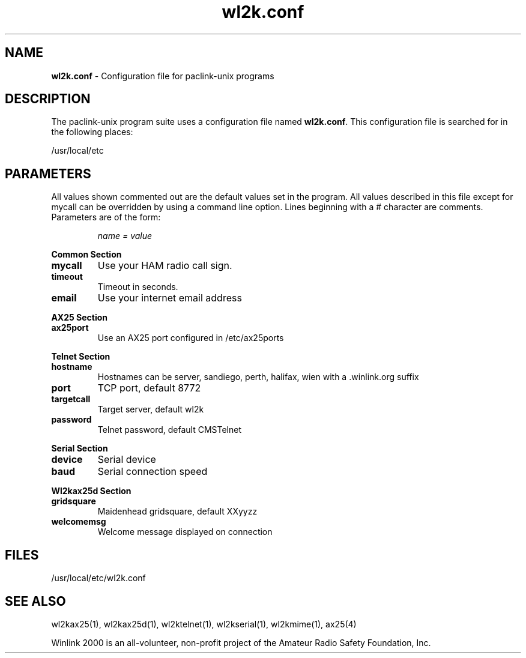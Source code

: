 .\" $Id$
.TH "wl2k.conf" "5" "" "Nicholas S. Castellano N2QZ <n2qz@arrl.net>" ""
.SH "NAME"
.LP 
\fBwl2k.conf\fR \- Configuration file for paclink\-unix programs
.SH "DESCRIPTION"
.LP 
The paclink\-unix program suite uses a configuration file named
\fBwl2k.conf\fR. This configuration file is searched for
in the following places:
.LP 
/usr/local/etc
.SH "PARAMETERS"
.LP 
All values shown commented out are the default values set in the program. All values described in this file except for mycall can be overridden by using a command line option.  Lines beginning with a # character are comments. Parameters are of the form:
.IP 
\fIname = value\fR
.LP 
\fBCommon Section\fR
.TP 
\fBmycall\fR
Use your HAM radio call sign.
.TP 
\fBtimeout\fR
Timeout in seconds.
.TP 
\fBemail\fR
Use your internet email address
.LP  
\fBAX25 Section\fR
.TP 
\fBax25port\fR
Use an AX25 port configured in /etc/ax25ports
.LP 
\fBTelnet Section\fR
.TP 
\fBhostname\fR
Hostnames can be server, sandiego, perth, halifax, wien with a .winlink.org suffix
.TP 
\fBport\fR
TCP port, default 8772
.TP 
\fBtargetcall\fR
Target server, default wl2k
.TP 
\fBpassword\fR
Telnet password, default CMSTelnet
.LP 
\fBSerial Section\fR
.TP 
\fBdevice\fR
Serial device
.TP 
\fBbaud\fR
Serial connection speed
.LP
\fBWl2kax25d Section\fR
.TP
\fBgridsquare\fR
Maidenhead gridsquare, default XXyyzz
.TP
\fBwelcomemsg\fR
Welcome message displayed on connection

.SH "FILES"
.LP 
/usr/local/etc/wl2k.conf
.SH "SEE ALSO"
.LP 
wl2kax25(1), wl2kax25d(1), wl2ktelnet(1), wl2kserial(1), wl2kmime(1), ax25(4)

Winlink 2000 is an all\-volunteer, non\-profit project of the Amateur Radio Safety Foundation, Inc.

